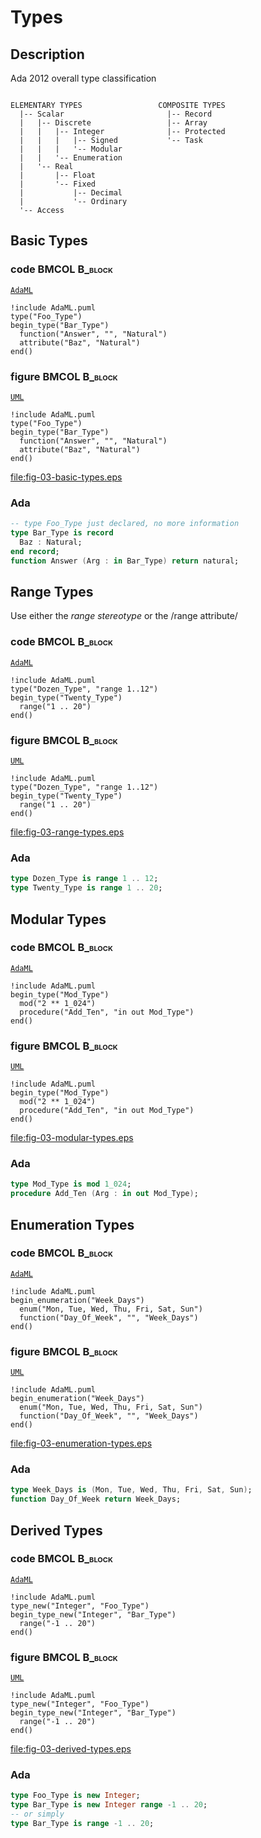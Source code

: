 * Types
** Description
Ada 2012 overall type classification
#+begin_example

ELEMENTARY TYPES                 COMPOSITE TYPES
  |-- Scalar                       |-- Record
  |   |-- Discrete                 |-- Array
  |   |   |-- Integer              |-- Protected
  |   |   |   |-- Signed           '-- Task
  |   |   |   '-- Modular
  |   |   '-- Enumeration
  |   '-- Real
  |       |-- Float
  |       '-- Fixed
  |           |-- Decimal
  |           '-- Ordinary
  '-- Access
#+end_example

** Basic Types
*** code                                                    :BMCOL:B_block:
:PROPERTIES:
:BEAMER_col: 0.55
:END:
_=AdaML=_
#+begin_example
!include AdaML.puml
type("Foo_Type")
begin_type("Bar_Type")
  function("Answer", "", "Natural")
  attribute("Baz", "Natural")
end()
#+end_example

*** figure                                                    :BMCOL:B_block:
:PROPERTIES:
:BEAMER_col: 0.45
:END:
_=UML=_
#+begin_src plantuml :file fig-03-basic-types.eps
!include AdaML.puml
type("Foo_Type")
begin_type("Bar_Type")
  function("Answer", "", "Natural")
  attribute("Baz", "Natural")
end()
#+end_src

#+RESULTS[5c1d589e39dac08c16326372d2ada6331a1129b0]:
[[file:fig-03-basic-types.eps]]

*** Ada
#+begin_src ada
-- type Foo_Type just declared, no more information
type Bar_Type is record
  Baz : Natural;
end record;
function Answer (Arg : in Bar_Type) return natural;
#+end_src

** Range Types
Use either the /range stereotype/ or the /range attribute/\newline
*** code                                                    :BMCOL:B_block:
:PROPERTIES:
:BEAMER_col: 0.55
:END:
_=AdaML=_
#+begin_example
!include AdaML.puml
type("Dozen_Type", "range 1..12")
begin_type("Twenty_Type")
  range("1 .. 20")
end()
#+end_example

*** figure                                                    :BMCOL:B_block:
:PROPERTIES:
:BEAMER_col: 0.45
:END:
_=UML=_
#+begin_src plantuml :file fig-03-range-types.eps
!include AdaML.puml
type("Dozen_Type", "range 1..12")
begin_type("Twenty_Type")
  range("1 .. 20")
end()
#+end_src

#+RESULTS[09ee69d76a84bbf58e9e8b3d82e38b8b95903cc1]:
[[file:fig-03-range-types.eps]]

*** Ada
#+begin_src ada :exports code
type Dozen_Type is range 1 .. 12;
type Twenty_Type is range 1 .. 20;
#+end_src

** Modular Types
*** code                                                    :BMCOL:B_block:
:PROPERTIES:
:BEAMER_col: 0.6
:END:
_=AdaML=_
#+begin_example
!include AdaML.puml
begin_type("Mod_Type")
  mod("2 ** 1_024")
  procedure("Add_Ten", "in out Mod_Type")
end()
#+end_example

*** figure                                                    :BMCOL:B_block:
:PROPERTIES:
:BEAMER_col: 0.4
:END:
_=UML=_
#+begin_src plantuml :file fig-03-modular-types.eps
!include AdaML.puml
begin_type("Mod_Type")
  mod("2 ** 1_024")
  procedure("Add_Ten", "in out Mod_Type")
end()
#+end_src

#+RESULTS[42d0b89e1728445ebf9a19a879813b200093e6ac]:
[[file:fig-03-modular-types.eps]]

*** Ada
#+begin_src ada :exports code
type Mod_Type is mod 1_024;
procedure Add_Ten (Arg : in out Mod_Type);
#+end_src

** Enumeration Types
*** code                                                    :BMCOL:B_block:
:PROPERTIES:
:BEAMER_col: 0.6
:END:
_=AdaML=_
#+begin_example
!include AdaML.puml
begin_enumeration("Week_Days")
  enum("Mon, Tue, Wed, Thu, Fri, Sat, Sun")
  function("Day_Of_Week", "", "Week_Days")
end()
#+end_example

*** figure                                                    :BMCOL:B_block:
:PROPERTIES:
:BEAMER_col: 0.4
:END:
_=UML=_
#+begin_src plantuml :file fig-03-enumeration-types.eps
!include AdaML.puml
begin_enumeration("Week_Days")
  enum("Mon, Tue, Wed, Thu, Fri, Sat, Sun")
  function("Day_Of_Week", "", "Week_Days")
end()
#+end_src

#+RESULTS[1e6de9e659710a72e5e64d64cf803032149e6516]:
[[file:fig-03-enumeration-types.eps]]

*** Ada
#+begin_src ada :export code
type Week_Days is (Mon, Tue, Wed, Thu, Fri, Sat, Sun);
function Day_Of_Week return Week_Days;
#+end_src

** Derived Types
*** code                                                    :BMCOL:B_block:
:PROPERTIES:
:BEAMER_col: 0.55
:END:
_=AdaML=_
#+begin_example
!include AdaML.puml
type_new("Integer", "Foo_Type")
begin_type_new("Integer", "Bar_Type")
  range("-1 .. 20")
end()
#+end_example

*** figure                                                    :BMCOL:B_block:
:PROPERTIES:
:BEAMER_col: 0.45
:END:
_=UML=_
#+begin_src plantuml :file fig-03-derived-types.eps
!include AdaML.puml
type_new("Integer", "Foo_Type")
begin_type_new("Integer", "Bar_Type")
  range("-1 .. 20")
end()
#+end_src

#+RESULTS[147bd8dbffd80fd6a841223975d65db61fea4101]:
[[file:fig-03-derived-types.eps]]

*** Ada
#+begin_src ada :exports code
type Foo_Type is new Integer;
type Bar_Type is new Integer range -1 .. 20;
-- or simply
type Bar_Type is range -1 .. 20;
#+end_src
